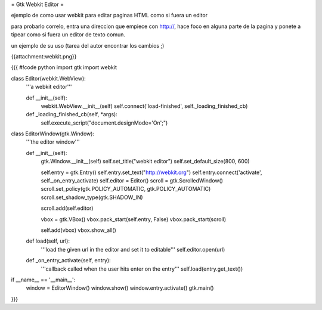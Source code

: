 = Gtk Webkit Editor =

ejemplo de como usar webkit para editar paginas HTML como si fuera un editor

para probarlo correlo, entra una direccion que empiece con http://, hace foco en alguna parte de la pagina y ponete a tipear como si fuera un editor de texto comun.

un ejemplo de su uso (tarea del autor encontrar los cambios ;)

{{attachment:webkit.png}}

{{{
#!code python
import gtk
import webkit

class Editor(webkit.WebView):
    '''a webkit editor'''

    def __init__(self):
        webkit.WebView.__init__(self)
        self.connect('load-finished', self._loading_finished_cb)

    def _loading_finished_cb(self, *args):
        self.execute_script("document.designMode='On';")

class EditorWindow(gtk.Window):
    '''the editor window'''

    def __init__(self):
        gtk.Window.__init__(self)
        self.set_title("webkit editor")
        self.set_default_size(800, 600)

        self.entry = gtk.Entry()
        self.entry.set_text("http://webkit.org")
        self.entry.connect('activate', self._on_entry_activate)
        self.editor = Editor()
        scroll = gtk.ScrolledWindow()
        scroll.set_policy(gtk.POLICY_AUTOMATIC, gtk.POLICY_AUTOMATIC)
        scroll.set_shadow_type(gtk.SHADOW_IN)

        scroll.add(self.editor)

        vbox = gtk.VBox()
        vbox.pack_start(self.entry, False)
        vbox.pack_start(scroll)

        self.add(vbox)
        vbox.show_all()

    def load(self, url):
        '''load the given url in the editor and set it to editable'''
        self.editor.open(url)

    def _on_entry_activate(self, entry):
        '''callback called when the user hits enter on the entry'''
        self.load(entry.get_text())

if __name__ == '__main__':
    window = EditorWindow()
    window.show()
    window.entry.activate()
    gtk.main()
}}}
